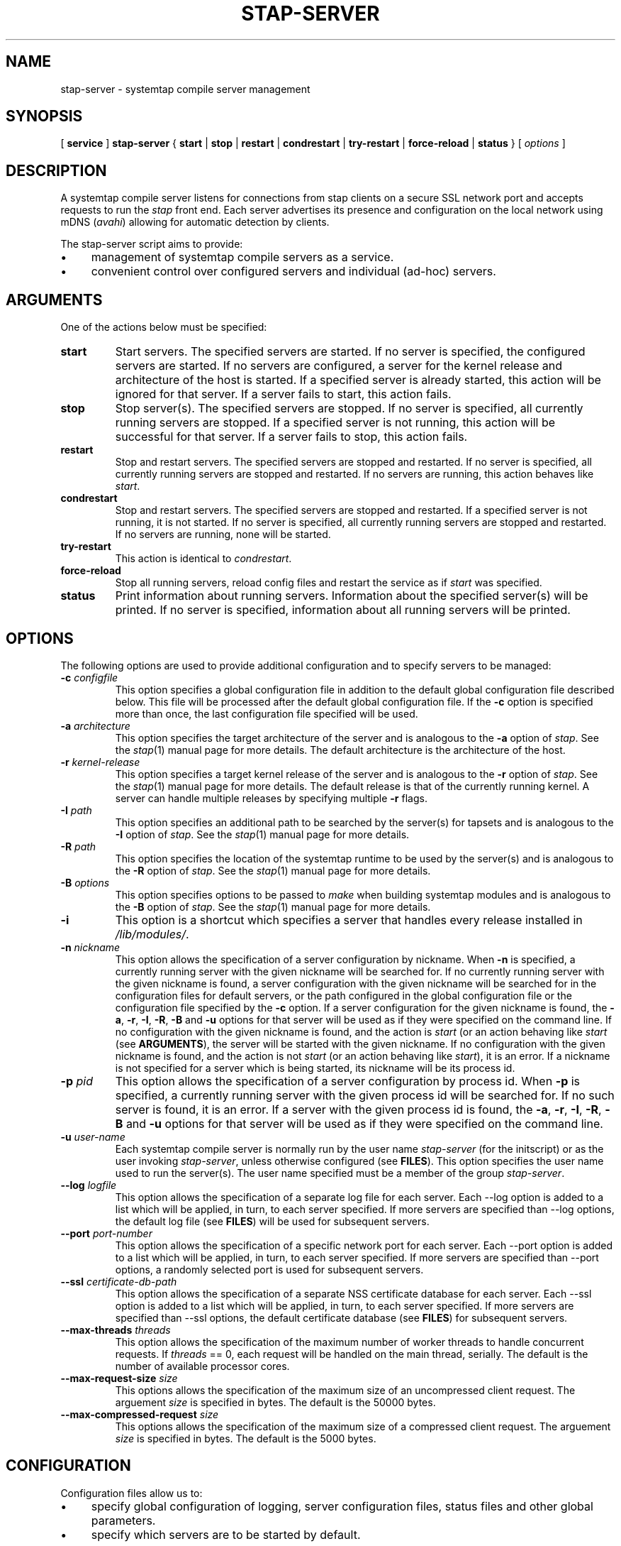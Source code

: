 .\" -*- nroff -*-
.TH STAP\-SERVER 8 
.SH NAME
stap\-server \- systemtap compile server management

.\" macros
.de SAMPLE

.nr oldin \\n(.i
.br
.RS
.nf
.nh
..
.de ESAMPLE
.hy
.fi
.RE
.in \\n[oldin]u

..

.SH SYNOPSIS

.br
[
.B service
]
.B stap\-server
{
.B start
|
.B stop
|
.B restart
|
.B condrestart
|
.B try\-restart
|
.B force\-reload
|
.B status
} [
.I options
]

.SH DESCRIPTION

A systemtap compile server listens for connections from stap clients
on a secure SSL network port and accepts requests to run the
.I stap
front end. Each server advertises its presence and configuration on the local
network using mDNS (\fIavahi\fR) allowing for automatic detection by clients.

.PP
The stap\-server script aims to provide:
.IP \(bu 4
management of systemtap compile servers as a service.
.IP \(bu 4
convenient control over configured servers and individual (ad\-hoc) servers.

.SH ARGUMENTS
One of the actions below must be specified:
.TP
.B start
Start servers. The specified servers are started.
If no server is specified, the configured servers are started. If no servers
are configured, a server for the kernel release and architecture of the host
is started.
If a specified server is
already started, this action will
be ignored for that server. If a server fails to start, this action fails.

.TP
.B stop
Stop server(s). The specified servers are stopped.
If no server is specified, all currently running servers are stopped.
If a specified server is
not running, this action
will be successful for that server. If a server fails to stop, this action
fails.

.TP
.B restart
Stop and restart servers. The specified servers are stopped and restarted.
If no server is specified, all currently running servers are stopped and
restarted. If no servers are running, this action behaves like \fIstart\fR.

.TP
.B condrestart
Stop and restart servers. The specified servers are stopped and restarted.
If a specified server is not running, it is not started. If no server is
specified, all currently running servers are stopped and restarted.  If no
servers are running, none will be started.

.TP
.B try\-restart
This action is identical to \fIcondrestart\fR.

.TP
.B force\-reload
Stop all running servers, reload config files and restart the service as if
.I start
was specified.

.TP
.B status
Print information about running servers. Information about the specified
server(s) will be printed. If no server is specified, information about all
running servers will be printed.

.SH OPTIONS
The following options are used to provide additional configuration and
to specify servers to be managed:

.TP
\fB\-c\fR \fIconfigfile\fR
This option specifies a global configuration file in addition to the default
global configuration file described
below. This file will be processed after the default global
configuration file. If the \fB\-c\fR option is specified more than once, the
last
configuration file specified will be used.

.TP
\fB\-a\fR \fIarchitecture\fR
This option specifies the target architecture of the server and is
analogous to the \fB\-a\fR option of \fIstap\fR. See the
.IR stap (1)
manual page for more details.
The default architecture is the architecture of the host.

.TP
\fB\-r\fR \fIkernel\-release\fR
This option specifies a target kernel release of the server and is
analogous to the \fB\-r\fR option of \fIstap\fR.  See the
.IR stap (1)
manual page for more details.
The default release is that of the currently running kernel.
A server can handle multiple releases by specifying multiple \fB\-r\fR flags.

.TP
\fB\-I\fR \fIpath\fR
This option specifies an additional path to be searched by the server(s) for
tapsets and is analogous to the \fB\-I\fR option of \fIstap\fR.
See the
.IR stap (1)
manual page for more details.

.TP
\fB\-R\fR \fIpath\fR
This option specifies the location of the systemtap runtime to be used by the
server(s) and is analogous to the \fB\-R\fR option of \fIstap\fR.
See the
.IR stap (1)
manual page for more details.

.TP
\fB\-B\fR \fIoptions\fR
This option specifies options to be passed to \fImake\fR when building systemtap
modules and is analogous to the \fB\-B\fR option of \fIstap\fR.
See the
.IR stap (1)
manual page for more details.

.TP
\fB\-i\fR
This option is a shortcut which specifies a server that handles every
release installed in \fI/lib/modules/\fR.
.TP
\fB\-n\fR \fInickname\fR
This option allows the specification of a server configuration by nickname.
When \fB\-n\fR is specified, a currently running server with the given nickname
will be searched for. If no currently running server with the given nickname is
found, a server configuration with the given nickname will be searched for in
the configuration files for default servers,
or the path configured in the global configuration file or
the configuration file specified by the
\fB\-c\fR option. If a server configuration for the given
nickname is found, the
\fB\-a\fR, \fB\-r\fR, \fB\-I\fR, \fB\-R\fR, \fB\-B\fR and \fB\-u\fR options for
that server will be used as if they were specified on the command line. If no
configuration with the given nickname is found, and the action is
.I start
(or an action behaving like \fIstart\fR
(see \fBARGUMENTS\fR), the server will be started with the given nickname.
If no configuration with the given nickname is found, and the action is not
.I start
(or an action behaving like \fIstart\fR), it is an error. If a nickname is
not specified for a server which is being started, its nickname will be its
process id.

.TP
\fB\-p\fR \fIpid\fR
This option allows the specification of a server configuration by process id.
When \fB\-p\fR is specified, a currently running server with the given process
id will be searched for. If no such server is found, it is an error. If a server
with the given process id is found, the
\fB\-a\fR, \fB\-r\fR, \fB\-I\fR, \fB\-R\fR, \fB\-B\fR and \fB\-u\fR options for
that server will be used as if they were specified on the command line.

.TP
\fB\-u\fR \fIuser\-name\fR
Each systemtap compile server is normally run by the user name
\fIstap\-server\fR (for the initscript) or as the user invoking
\fIstap\-server\fR,
unless otherwise configured (see \fBFILES\fR). This option
specifies the user name used to run the server(s). The user name specified
must be a member of the group \fIstap\-server\fR.

.TP
\fB\-\-log\fR \fIlogfile\fR
This option allows the specification of a separate log file for each server. 
Each \-\-log option is added to a list which will be applied, in turn, to each
server specified. If more servers are specified than \-\-log options, the default
log file (see \fBFILES\fR) will be used for subsequent servers.

.TP
\fB\-\-port\fR \fIport\-number\fR
This option allows the specification of a specific network port for each
server. Each \-\-port option is added to a list which will be applied, in turn,
to each server specified. If more servers are specified than
\-\-port options, a randomly selected port is used for subsequent servers.

.TP
\fB\-\-ssl\fR \fIcertificate\-db\-path\fR
This option allows the specification of a separate NSS certificate database
for each server. Each \-\-ssl option is added to a list which will be applied,
in turn, to each server specified. If more servers are specified than \-\-ssl
options, the default certificate database
(see \fBFILES\fR) for subsequent servers.

.TP
\fB\-\-max\-threads\fR \fIthreads\fR
This option allows the specification of the maximum number of worker threads
to handle concurrent requests. If \fIthreads\fR == 0, each request will be
handled on the main thread, serially.  The default is the number of available
processor cores.

.TP
\fB\-\-max\-request\-size\fR \fIsize\fR
This options allows the specification of the maximum size of an uncompressed
client request. The arguement \fIsize\fR is specified in bytes. The
default is the 50000 bytes.

.TP
\fB\-\-max\-compressed\-request\fR \fIsize\fR
This options allows the specification of the maximum size of a compressed
client request. The arguement \fIsize\fR is specified in bytes. The
default is the 5000 bytes.

.SH CONFIGURATION

Configuration files allow us to:
.IP \(bu 4
specify global configuration of logging, server configuration files, status
files and other global parameters.
.IP \(bu 4
specify which servers are to be started by default.

.SH Global Configuration

The Global Configuration file contains
variable assignments used to configure the overall operation of the service.
Each line beginning with a '#' character is ignored. All other lines must be
of the form \fIVARIABLE=VALUE\fR. This is not a shell script. The entire
contents of the line after the = will be assigned as\-is to the variable.

The following variables may be assigned:

.TP
.B CONFIG_PATH
Specifies the absolute path of the directory containing the default server
configurations.

.TP
.B STAT_PATH
Specifies the absolute path of the running server status directory.

.TP
.B LOG_FILE
Specifies the absolute path of the log file.

.TP
.B STAP_USER
Specifies the userid which will be used to run the server(s)
(default: for the initscript \fIstap\-server\fR, otherwise the user running
\fIstap\-server\fR).

.PP
Here is an example of a Global Configuration file:
.SAMPLE
CONFIG_PATH=~<user>/my-stap-server-configs
LOG_FILE=/tmp/stap-server/log
.ESAMPLE

.SH Individual Server Configuration

Each server configuration file configures a server to be started when no
server is specified for the \fIstart\fR action, or an action behaving like the
\fIstart\fR action (see \fIARGUMENTS\fR). Each configuration file contains
variable assignments used to configure an individual server.

Each line beginning with a '#' character is ignored. All other lines must be
of the form \fIVARIABLE=VALUE\fR. This is not a shell script. The entire
contents of the line after the = will be assigned as\-is to the variable.

Each configuration file must have a filename suffix of \fI.conf\fR. See
\fIstappaths\fR(7) for the default location of these files.  This default
location can be overridden in the global configuration file using the \fB\-c\fR
option (see \fIOPTIONS\fR).

The following variables may be assigned:
.TP
.B ARCH
Specifies the target architecture for this server and corresponds to the
\fB\-a\fR option (see \fIOPTIONS\fR). If \fBARCH\fR is not set, the
architecture of the host will be used.

.TP
.B RELEASE
Specifies a kernel release for this server
and corresponds to the
\fB\-r\fR option (see \fIOPTIONS\fR). If \fBRELEASE\fR is not set, the
release
of the kernel running on the host will be used.
 
.TP
.B BUILD
Specifies options to be passed to the \fImake\fR process used by
\fIsystemtap\fR to build kernel modules.
This an array variable with each element corresponding to a
\fB\-B\fR option (see \fIOPTIONS\fR). Using the form \fBBUILD=STRING\fR clears
the array and sets the first element to \fBSTRING\fR. Using the form
\fBBUILD+=STRING\fR adds \fBSTRING\fR as an additional element to the array.
 
.TP
.B INCLUDE
Specifies a list of directories to be searched by the server for tapsets.
This is an array variable with each element corresponding to a
\fB\-I\fR option (see \fIOPTIONS\fR). Using the form \fBINCLUDE=PATH\fR clears
the array and sets the first element to \fBPATH\fR. Using the form
\fBINCLUDE+=PATH\fR adds \fBPATH\fR as an additional element to the array.

.TP
.B RUNTIME
Specifies the directory which contains the systemtap runtime code to be used
by this server
and corresponds to the
\fB\-R\fR option (see \fIOPTIONS\fR).

.TP
.B USER
Specifies the user name to be used to run this server
and corresponds to the
\fB\-u\fR option (see \fIOPTIONS\fR).

.TP
.B NICKNAME
Specifies the nickname to be used to refer to this server
and corresponds to the
\fB\-n\fR option (see \fIOPTIONS\fR).

.TP
.B LOG
Specifies the location of the log file to be used by this server and corresponds to the
\fB\-\-log\fR option (see \fIOPTIONS\fR).

.TP
.B PORT
Specifies the network port to be used by this server and corresponds to the
\fB\-\-port\fR option (see \fIOPTIONS\fR).

.TP
.B SSL
Specifies the location of the NSS certificate database to be used by this server and corresponds
to the
\fB\-\-ssl\fR option (see \fIOPTIONS\fR).

.TP
.B MAXTHREADS
Specifies the maximum number of worker threads to handle concurrent requests to be used by this server
and corresponds to the \fB\-\-max\-threads\fR option (see \fIOPTIONS\fR).

.TP
.B MAXREQSIZE
Specifies the maximum size of an uncompressed client request, to be used by
this server and correspnds to the  \fB\-\-max\-request\-size\fR option (see \fIOPTIONS\fR).

.TP
.B MAXCOMPRESSEDREQ
Specifies the maximum size of an compressed client request, to be used by
this server and correspnds to the  \fB\-\-max\-compressed\-request\fR option (see \fIOPTIONS\fR).

.PP
Here is an example of a server configuration file:
.SAMPLE
ARCH=
USER=
RELEASE=
NICKNAME=native
.ESAMPLE
By keeping the ARCH, USER, and RELEASE fields blank, they will default to the
current arch and release and use the default user.

A more specific example:
.SAMPLE
ARCH=i386
RELEASE=2.6.18-128.el5
PORT=5001
LOG=/path/to/log/file
.ESAMPLE

And here is a more complicated example:
.SAMPLE
USER=serveruser
RELEASE=/kernels/2.6.18-92.1.18.el5/build
INCLUDE=/mytapsets
INCLUDE+=/yourtapsets
BUILD='VARIABLE1=VALUE1 VARIABLE2=VALUE2'
DEFINE=STP_MAXMEMORY=1024
DEFINE+=DEBUG_TRANS
RUNTIME=/myruntime
NICKNAME=my-server
SSL=/path/to/NSS/certificate/database
.ESAMPLE

.SH SERVER AUTHENTICATION
The security of the SSL network connection between the client and server
depends on the proper
management of server certificates.

.PP
The trustworthiness of a given systemtap compile server can not be determined
automatically without a trusted certificate authority issuing systemtap compile server
certificates. This is
not practical in everyday use and so, clients must authenticate servers
against their own database of trusted server certificates. In this context,
establishing a given server as trusted by a given client means adding
that server\[aq]s certificate to the
client\[aq]s database of trusted servers.

.PP
For the \fIstap\-server\fR initscript, on the local host, this is handled
automatically.
When the \fIsystemtap\-server\fR package is installed, the server\[aq]s
certificate for the default user (\fIstap\-server\fR) is automatically
generated and installed. This means that servers started by the
\fIstap\-server\fR initscript,
with the default user, are automatically trusted by clients on the local
host, both as an SSL peer and as a systemtap module signer.
.PP
Furthermore, when stap is invoked by an unprivileged user
(not root, not a member of the group stapdev, but a member of the group
stapusr and possibly the group stapsys), the options \fI\-\-use\-server\fR
and \fI\-\-privilege\fR
are automatically added to the specified options.
This means that unprivileged users 
on the local host can use a server on the local host
in unprivileged mode with no further setup or options required. Normal users
(those in none of the SystemTap groups) can also use compile-servers through the
\fI\-\-use\-server\fR and \fI\-\-privilege\fR options. But they will of course
be unable to load the module (the \fI\-p4\fR option can be used to stop short of
loading).

.PP
In order to use a server running on another host, that server\[aq]s certificate
must be installed on the client\[aq]s host.
See the \fI\-\-trust\-servers\fR option in the
.IR stap (1)
manual page for more details and README.unprivileged in the systemtap sources
for more details.

.SH EXAMPLES
See the 
.IR stapex (3stap)
manual page for a collection of sample \fIsystemtap\fR scripts.
.PP
To start the configured servers, or the default server, if none are configured:
.PP
.B \& $ [ service ] stap\-server start
.PP
To start a server that handles all kernel versions installed in /lib/modules:
.PP
.B \& $ [ service ] stap\-server start \-i
.PP
To obtain information about the running server(s):
.PP
.B \& $ [ service ] stap\-server status
.PP
To start a server like another one, except targeting a different architecture,
by referencing the first server\[aq]s nickname:
.PP
.B \& $ [ service ] stap\-server start \-n \fINICKNAME\fB \-a \fIARCH\fR
.PP
To start a server for a kernel release not installed (cross-compiling)
.PP
.B \& $ [ service ] stap\-server start \-a \fIARCH\fB \-r \fI/BUILDDIR\fR
.PP
To stop one of the servers by referencing its process id (obtained by running
\fBstap\-server status\fR):
.PP
.B \& $ [ service ] stap\-server stop \-p \fIPID\fR
.PP
To run a script using a compile server:
.PP
.B \& $ stap SCRIPT \-\-use\-server
.PP
To run a script as an unprivileged user using a compile server:
.PP
.B \& $ stap SCRIPT
.PP
To stop all running servers:
.PP
.B \& $ [ service ] stap\-server stop
.PP
To restart servers after a global configuration change and/or when default
servers have been added, changed, or removed:
.PP
.B \& $ [ service ] stap\-server force-reload

.SH SAFETY AND SECURITY
Systemtap is an administrative tool.  It exposes kernel internal data
structures and potentially private user information.  See the 
.IR stap (1)
manual page for additional information on safety and security.

.PP
As a network server, stap\-server should be activated with care in
order to limit the potential effects of bugs or mischevious users.
Consider the following prophylactic measures.
.TP
1
Run stap\-server as an unprivileged user, never as root.

When invoked as a
service (i.e. \fBservice stap\-server\fR ...), each server is run,
by default, as the user \fIstap\-server\fR.
When invoked directly (i.e. \fBstap\-server\fR ...), each server is run,
by default, as the invoking user. In each case, another user may be selected by
using the \fI\-u\fR option on invocation, by specifying
\fISTAP_USER=\fRusername in the global configuration file or by specifying
\fIUSER=\fRusername in an individual server configuration file. The invoking
user must have authority to run processes as another user.
See \fICONFIGURATION\fR.

The selected user must have write access to the server log file.
The location of the server log file may
be changed by setting \fILOG_FILE=\fRpath in the global configuration file.
See \fICONFIGURATION\fR.

The selected user must have 
read/write access to the directory containing the server status files.
The location of the server
status files may be changed by setting \fISTAT_PATH=\fRpath in the global
configuration file.
See \fICONFIGURATION\fR.

The selected user must have 
read/write access to the uprobes.ko build directory and its files.

Neither form of stap\-server will run if the selected user is root.

.TP
2
Run stap\-server requests with resource limits that impose maximum 
cpu time, file size, memory consumption, in order to bound
the effects of processing excessively large or bogus inputs.

When the user running the server is \fIstap\-server\fR,
each server request is run with limits specified in \fI~stap-server/.systemtap/rc\fR
otherwise, no limits are imposed.

.TP
3
Run stap\-server with a TMPDIR environment variable that
points to a separate and/or quota-enforced directory, in
order to prevent filling up of important filesystems.

The default TMPDIR is \fI/tmp/\fR.

.TP
4
Activate network firewalls to limit stap client connections
to relatively trustworthy networks.

For automatic selection of servers by clients, \fIavahi\fR must be installed
on both the server and client hosts and \fImDNS\fR messages must be allowed through the firewall.

.PP
The systemtap compile server and its related utilities use the Secure Socket Layer
(SSL) as implemented by Network Security Services (NSS)
for network security. NSS is also used
for the generation and management of certificates. The related
certificate databases must be protected in order to maintain the security of
the system.
Use of the utilities provided will help to ensure that the proper protection
is maintained. The systemtap client will check for proper
access permissions before making use of any certificate database.

.SH FILES
.TP
Important files and their corresponding paths can be located in the 
stappaths (7) manual page.

.SH SEE ALSO
.nh
.nf
.IR stap (1),
.IR staprun (8),
.IR stapprobes (3stap),
.IR stappaths (7),
.IR stapex (3stap),
.IR avahi ,
.IR ulimit (1),
.IR NSS

.SH BUGS
Use the Bugzilla link of the project web page or our mailing list.
.nh
.BR http://sourceware.org/systemtap/ ", " <systemtap@sourceware.org> .
.hy

